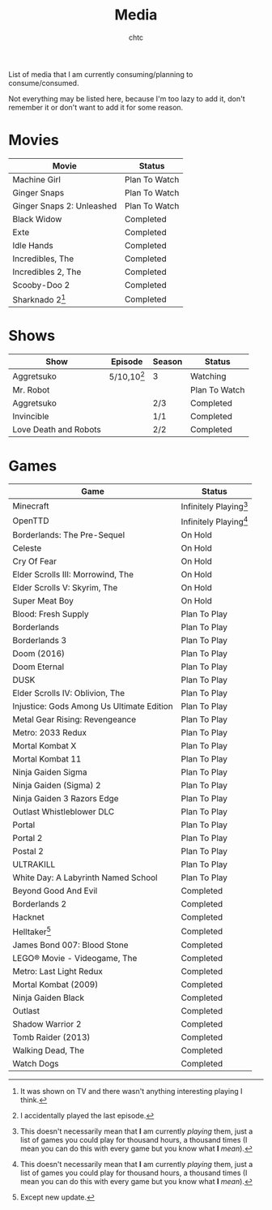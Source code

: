 #+TITLE: Media
#+AUTHOR: chtc
#+OPTIONS: toc:nil
#+OPTIONS: num:nil

List of media that I am currently consuming/planning to consume/consumed.

Not everything may be listed here, because I'm too lazy to add it, don't remember it or don't want to add it for some reason.

* Movies
| Movie                     | Status        |
|---------------------------+---------------|
| Machine Girl              | Plan To Watch |
| Ginger Snaps              | Plan To Watch |
| Ginger Snaps 2: Unleashed | Plan To Watch |
| Black Widow               | Completed     |
| Exte                      | Completed     |
| Idle Hands                | Completed     |
| Incredibles, The          | Completed     |
| Incredibles 2, The        | Completed     |
| Scooby-Doo 2              | Completed     |
| Sharknado 2[fn:1]         | Completed     |

[fn:1] It was shown on TV and there wasn't anything interesting playing I think.

* Shows
| Show                  | Episode       | Season | Status        |
|-----------------------+---------------+--------+---------------|
| Aggretsuko            | 5/10,10[fn:2] | 3      | Watching      |
| Mr. Robot             |               |        | Plan To Watch |
| Aggretsuko            |               | 2/3    | Completed     |
| Invincible            |               | 1/1    | Completed     |
| Love Death and Robots |               | 2/2    | Completed     |

[fn:2] I accidentally played the last episode.

* Games
| Game                                      | Status                   |
|-------------------------------------------+--------------------------|
| Minecraft                                 | Infinitely Playing[fn:3] |
| OpenTTD                                   | Infinitely Playing[fn:3] |
| Borderlands: The Pre-Sequel               | On Hold                  |
| Celeste                                   | On Hold                  |
| Cry Of Fear                               | On Hold                  |
| Elder Scrolls III: Morrowind, The         | On Hold                  |
| Elder Scrolls V: Skyrim, The              | On Hold                  |
| Super Meat Boy                            | On Hold                  |
| Blood: Fresh Supply                       | Plan To Play             |
| Borderlands                               | Plan To Play             |
| Borderlands 3                             | Plan To Play             |
| Doom (2016)                               | Plan To Play             |
| Doom Eternal                              | Plan To Play             |
| DUSK                                      | Plan To Play             |
| Elder Scrolls IV: Oblivion, The           | Plan To Play             |
| Injustice: Gods Among Us Ultimate Edition | Plan To Play             |
| Metal Gear Rising: Revengeance            | Plan To Play             |
| Metro: 2033 Redux                         | Plan To Play             |
| Mortal Kombat X                           | Plan To Play             |
| Mortal Kombat 11                          | Plan To Play             |
| Ninja Gaiden Sigma                        | Plan To Play             |
| Ninja Gaiden (Sigma) 2                    | Plan To Play             |
| Ninja Gaiden 3 Razors Edge                | Plan To Play             |
| Outlast Whistleblower DLC                 | Plan To Play             |
| Portal                                    | Plan To Play             |
| Portal 2                                  | Plan To Play             |
| Postal 2                                  | Plan To Play             |
| ULTRAKILL                                 | Plan To Play             |
| White Day: A Labyrinth Named School       | Plan To Play             |
| Beyond Good And Evil                      | Completed                |
| Borderlands 2                             | Completed                |
| Hacknet                                   | Completed                |
| Helltaker[fn:4]                           | Completed                |
| James Bond 007: Blood Stone               | Completed                |
| LEGO® Movie - Videogame, The              | Completed                |
| Metro: Last Light Redux                   | Completed                |
| Mortal Kombat (2009)                      | Completed                |
| Ninja Gaiden Black                        | Completed                |
| Outlast                                   | Completed                |
| Shadow Warrior 2                          | Completed                |
| Tomb Raider (2013)                        | Completed                |
| Walking Dead, The                         | Completed                |
| Watch Dogs                                | Completed                |

[fn:3] This doesn't necessarily mean that *I* am currently /playing/ them, just a list of games you could play for thousand hours, a thousand times (I mean you can do this with every game but you know what *I* /mean/).
[fn:4] Except new update.
